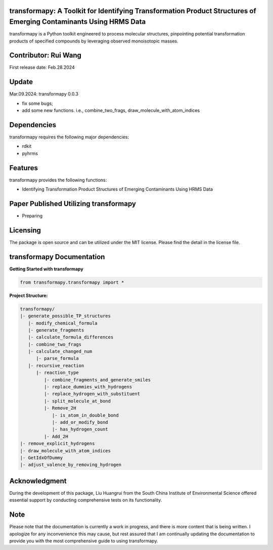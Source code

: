 transformapy: A Toolkit for Identifying Transformation Product Structures of Emerging Contaminants Using HRMS Data
==================================================================================================================

transformapy is a Python toolkit engineered to process molecular structures, pinpointing potential transformation products of specified compounds by leveraging observed monoisotopic masses.

Contributor: Rui Wang
=====================

First release date: Feb.28.2024

Update
======

Mar.09.2024: transformapy 0.0.3

- fix some bugs;
- add some new functions. i.e., combine_two_frags, draw_molecule_with_atom_indices

Dependencies
============

transformapy requires the following major dependencies:

- rdkit
- pyhrms

Features
========

transformapy provides the following functions:

- Identifying Transformation Product Structures of Emerging Contaminants Using HRMS Data

Paper Published Utilizing transformapy
=======================================

- Preparing

Licensing
=========

The package is open source and can be utilized under the MIT license. Please find the detail in the license file.

transformapy Documentation
===========================

**Getting Started with transformapy**

.. code-block:: python

    from transformapy.transformapy import *

**Project Structure:**

.. code-block:: none

    transformapy/
    |- generate_possible_TP_structures
       |- modify_chemical_formula
       |- generate_fragments
       |- calculate_formula_differences
       |- combine_two_frags
       |- calculate_changed_num
          |- parse_formula
       |- recursive_reaction
          |- reaction_type
             |- combine_fragments_and_generate_smiles
             |- replace_dummies_with_hydrogens
             |- replace_hydrogen_with_substituent
             |- split_molecule_at_bond
             |- Remove_2H
                |- is_atom_in_double_bond
                |- add_or_modify_bond
                |- has_hydrogen_count
             |- Add_2H
    |- remove_explicit_hydrogens
    |- draw_molecule_with_atom_indices
    |- GetIdxOfDummy
    |- adjust_valence_by_removing_hydrogen

Acknowledgment
==============

During the development of this package, Liu Huangrui from the South China Institute of Environmental Science offered essential support by conducting comprehensive tests on its functionality.

Note
====

Please note that the documentation is currently a work in progress, and there is more content that is being written. I apologize for any inconvenience this may cause, but rest assured that I am continually updating the documentation to provide you with the most comprehensive guide to using transformapy.
